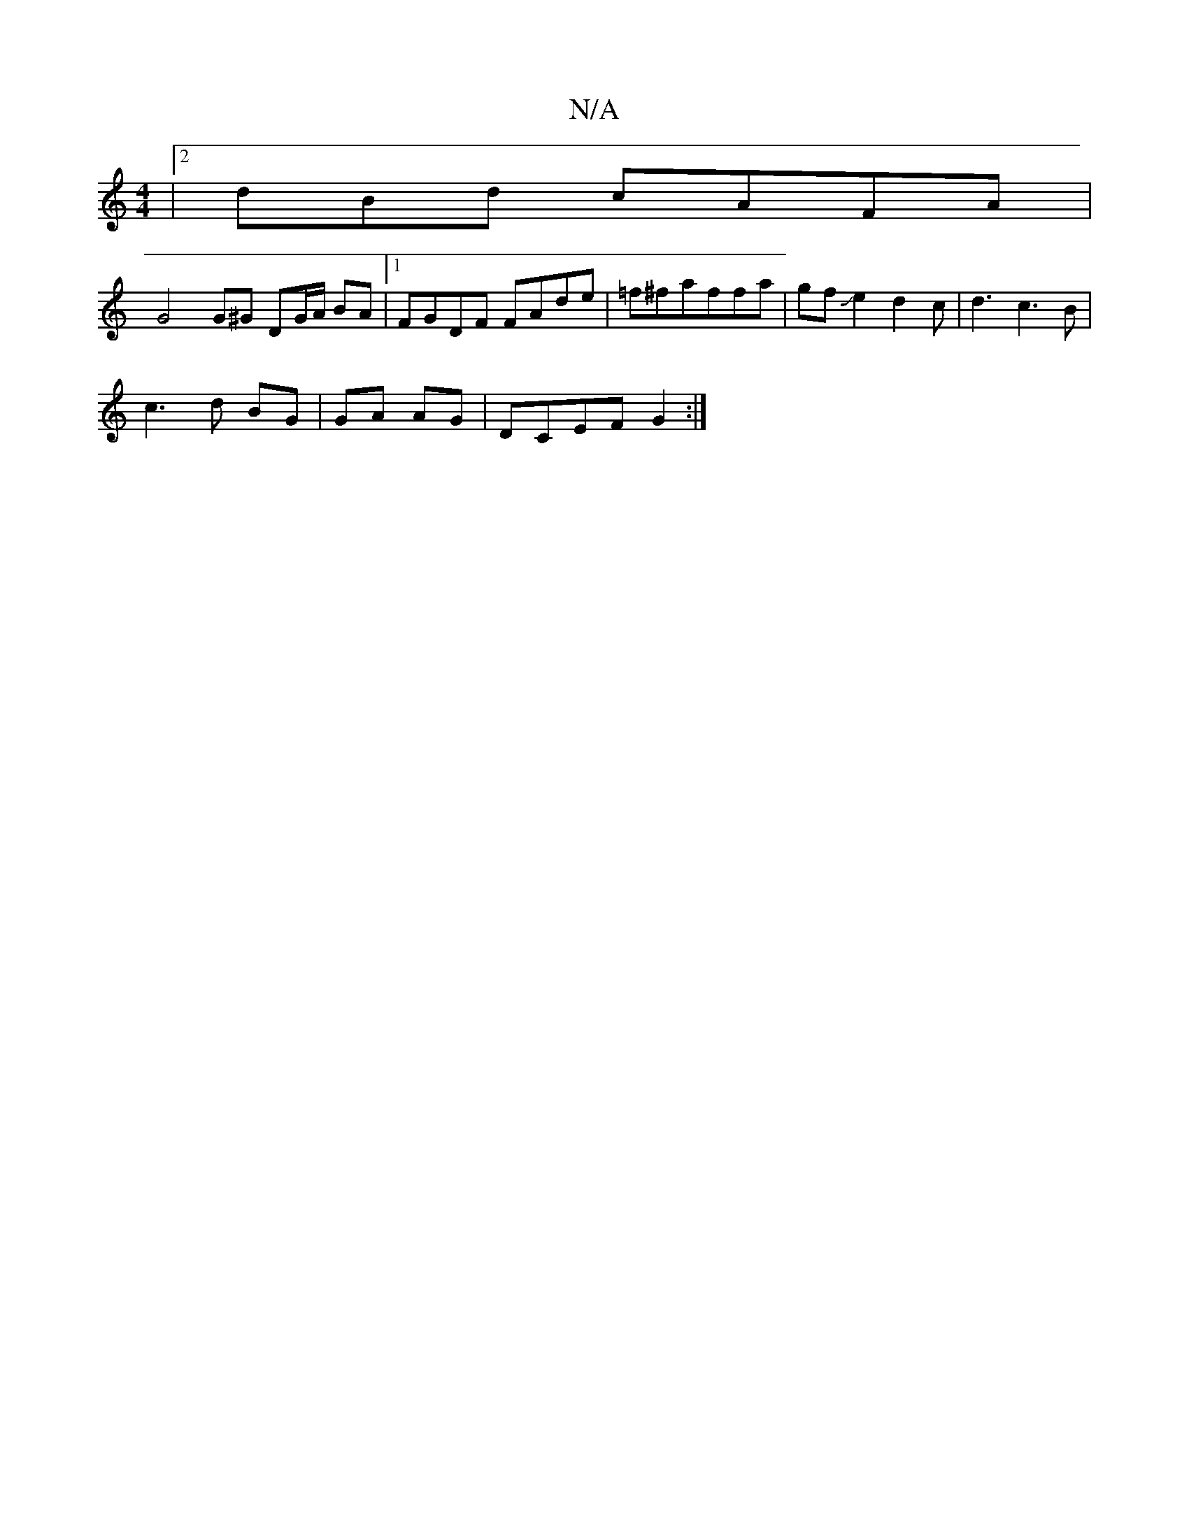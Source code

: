 X:1
T:N/A
M:4/4
R:N/A
K:Cmajor
 |2dBd cAFA |
G4 G^G DG/A/ BA |1 FGDF FAde|=f^faffa|gfJe2 d2c|d3c3B|
c3d BG |GA AG|DCEF G2:|

|:~B3c BAGA||1 dcdg eA AB|
K:EzE2GG BABd|
gedB fdcB|dedf ^defa | gdcc FDEE|CCA,B, Cd | fdfd cAFA | dAFG cG